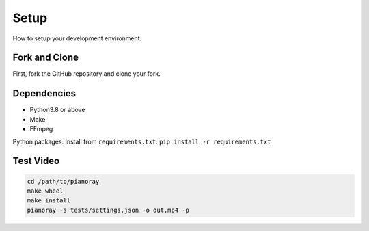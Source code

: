 Setup
=====

How to setup your development environment.

Fork and Clone
--------------

First, fork the GitHub repository and clone your fork.

Dependencies
------------

- Python3.8 or above
- Make
- FFmpeg

Python packages: Install from ``requirements.txt``:
``pip install -r requirements.txt``

Test Video
----------

.. code-block:: bash

   cd /path/to/pianoray
   make wheel
   make install
   pianoray -s tests/settings.json -o out.mp4 -p
